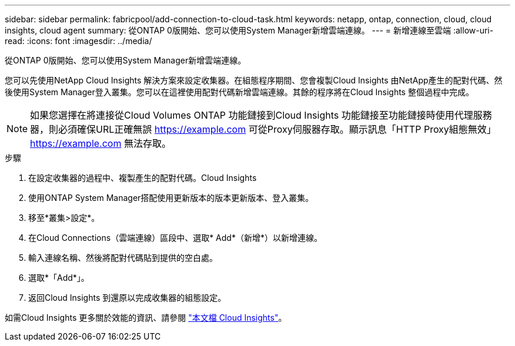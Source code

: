 ---
sidebar: sidebar 
permalink: fabricpool/add-connection-to-cloud-task.html 
keywords: netapp, ontap, connection, cloud, cloud insights, cloud agent 
summary: 從ONTAP 0版開始、您可以使用System Manager新增雲端連線。 
---
= 新增連線至雲端
:allow-uri-read: 
:icons: font
:imagesdir: ../media/


[role="lead"]
從ONTAP 0版開始、您可以使用System Manager新增雲端連線。

您可以先使用NetApp Cloud Insights 解決方案來設定收集器。在組態程序期間、您會複製Cloud Insights 由NetApp產生的配對代碼、然後使用System Manager登入叢集。您可以在這裡使用配對代碼新增雲端連線。其餘的程序將在Cloud Insights 整個過程中完成。

[NOTE]
====
如果您選擇在將連接從Cloud Volumes ONTAP 功能鏈接到Cloud Insights 功能鏈接至功能鏈接時使用代理服務器，則必須確保URL正確無誤 https://example.com[] 可從Proxy伺服器存取。顯示訊息「HTTP Proxy組態無效」 https://example.com[] 無法存取。

====
.步驟
. 在設定收集器的過程中、複製產生的配對代碼。Cloud Insights
. 使用ONTAP System Manager搭配使用更新版本的版本更新版本、登入叢集。
. 移至*叢集>設定*。
. 在Cloud Connections（雲端連線）區段中、選取* Add*（新增*）以新增連線。
. 輸入連線名稱、然後將配對代碼貼到提供的空白處。
. 選取*「Add*」。
. 返回Cloud Insights 到還原以完成收集器的組態設定。


如需Cloud Insights 更多關於效能的資訊、請參閱 link:https://docs.netapp.com/us-en/cloudinsights/task_dc_na_cloud_connection.html["本文檔 Cloud Insights"^]。
